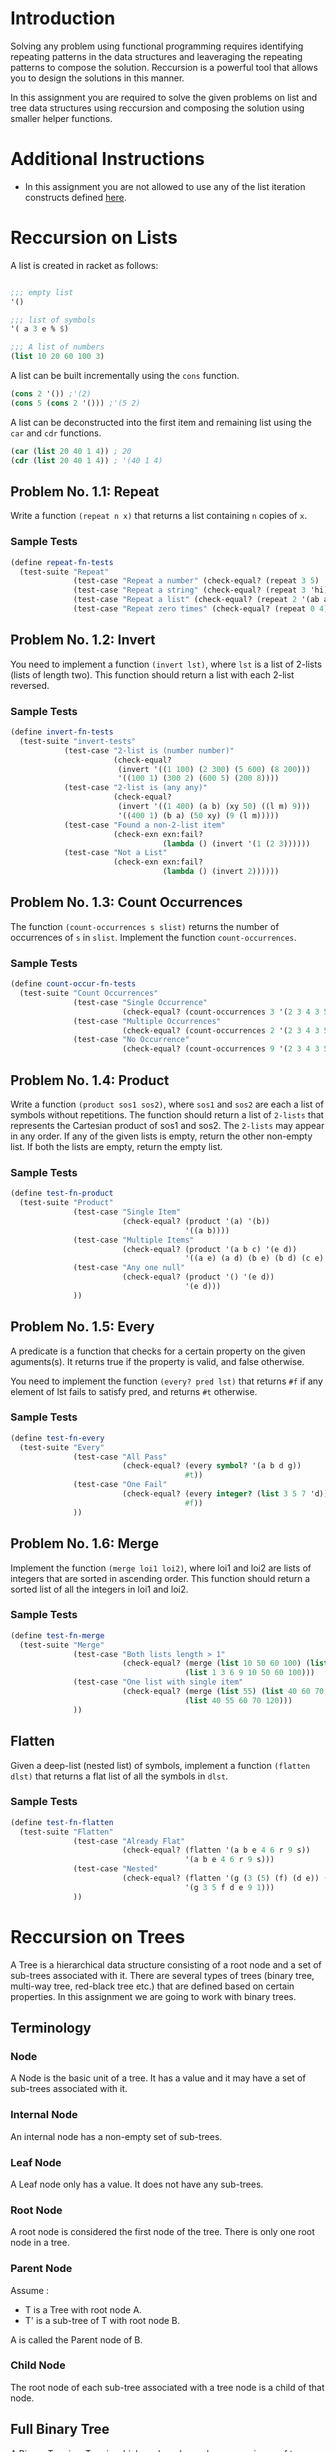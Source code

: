 #+NAME: Homework Assignment 01 : Functional Programming

* Introduction
  Solving any problem using functional programming requires
  identifying repeating patterns in the data structures and
  leaveraging the repeating patterns to compose the solution.
  Reccursion is a powerful tool that allows you to design the
  solutions in this manner.

  In this assignment you are required to solve the given problems on
  list and tree data structures using reccursion and composing the
  solution using smaller helper functions.

* Additional Instructions
  - In this assignment you are not allowed to use any of the list
    iteration constructs defined [[https://docs.racket-lang.org/reference/pairs.html?q%3Dlist#%2528part._.List_.Iteration%2529][here]].
  
* Reccursion on Lists
  
  A list is created in racket as follows:
  
#+BEGIN_SRC scheme

;;; empty list
'()

;;; list of symbols
'( a 3 e % $)

;;; A list of numbers
(list 10 20 60 100 3)
 
#+END_SRC

  A list can be built incrementally using the =cons= function.

#+NAME: cons-example
#+BEGIN_SRC scheme
(cons 2 '()) ;'(2)
(cons 5 (cons 2 '())) ;'(5 2)
#+END_SRC

  A list can be deconstructed into the first item and remaining list
  using the =car= and =cdr= functions.

#+BEGIN_SRC scheme
(car (list 20 40 1 4)) ; 20
(cdr (list 20 40 1 4)) ; '(40 1 4)
#+END_SRC

  
** Problem No. 1.1: Repeat
   Write a function =(repeat n x)= that returns a list containing =n=
   copies of =x=.

*** Sample Tests

#+NAME: test-repeat
#+BEGIN_SRC scheme
  (define repeat-fn-tests
    (test-suite "Repeat"
                (test-case "Repeat a number" (check-equal? (repeat 3 5) '(5 5 5)))
                (test-case "Repeat a string" (check-equal? (repeat 3 'hi) '(hi hi hi)))
                (test-case "Repeat a list" (check-equal? (repeat 2 '(ab ab)) '((ab ab) (ab ab))))
                (test-case "Repeat zero times" (check-equal? (repeat 0 4) '()))))
#+END_SRC

** Problem No. 1.2: Invert
   You need to implement a function =(invert lst)=, where =lst= is a
   list of 2-lists (lists of length two). This function should return
   a list with each 2-list reversed.

*** Sample Tests

#+NAME: test-invert
#+BEGIN_SRC scheme
  (define invert-fn-tests
    (test-suite "invert-tests"
              (test-case "2-list is (number number)"
                         (check-equal?
                          (invert '((1 100) (2 300) (5 600) (8 200)))
                          '((100 1) (300 2) (600 5) (200 8))))
              (test-case "2-list is (any any)"
                         (check-equal?
                          (invert '((1 400) (a b) (xy 50) ((l m) 9)))
                          '((400 1) (b a) (50 xy) (9 (l m)))))
              (test-case "Found a non-2-list item"
                         (check-exn exn:fail?
                                    (lambda () (invert '(1 (2 3))))))
              (test-case "Not a List"
                         (check-exn exn:fail?
                                    (lambda () (invert 2))))))
#+END_SRC

** Problem No. 1.3: Count Occurrences
   The function =(count-occurrences s slist)= returns the number of
   occurrences of =s= in =slist=.  Implement the function
   =count-occurrences=.

*** Sample Tests

#+NAME: test-count-occur
#+BEGIN_SRC scheme
    (define count-occur-fn-tests
      (test-suite "Count Occurrences"
                  (test-case "Single Occurrence"
                             (check-equal? (count-occurrences 3 '(2 3 4 3 5 6 3)) 3))
                  (test-case "Multiple Occurrences"
                             (check-equal? (count-occurrences 2 '(2 3 4 3 5 6 3)) 1))
                  (test-case "No Occurrence"
                             (check-equal? (count-occurrences 9 '(2 3 4 3 5 6 3)) 0))))
#+END_SRC


** Problem No. 1.4: Product

   Write a function =(product sos1 sos2)=, where =sos1= and =sos2= are
   each a list of symbols without repetitions. The function should
   return a list of =2-lists= that represents the Cartesian product of
   sos1 and sos2. The =2-lists= may appear in any order.  If any of
   the given lists is empty, return the other non-empty list.  If both
   the lists are empty, return the empty list.

*** Sample Tests

#+NAME: test-product
#+BEGIN_SRC scheme
  (define test-fn-product
    (test-suite "Product"
                (test-case "Single Item"
                           (check-equal? (product '(a) '(b))
                                         '((a b))))
                (test-case "Multiple Items"
                           (check-equal? (product '(a b c) '(e d))
                                         '((a e) (a d) (b e) (b d) (c e) (c d))))
                (test-case "Any one null"
                           (check-equal? (product '() '(e d))
                                         '(e d)))
                ))
#+END_SRC

** Problem No. 1.5: Every

   A predicate is a function that checks for a certain property on the
   given aguments(s).  It returns true if the property is valid, and
   false otherwise.

   You need to implement the function =(every? pred lst)= that returns
   =#f= if any element of lst fails to satisfy pred, and returns =#t=
   otherwise.

*** Sample Tests

#+NAME: test-every
#+BEGIN_SRC scheme
  (define test-fn-every
    (test-suite "Every"
                (test-case "All Pass"
                           (check-equal? (every symbol? '(a b d g))
                                         #t))
                (test-case "One Fail"
                           (check-equal? (every integer? (list 3 5 7 'd))
                                         #f))
                ))
#+END_SRC
   
   
** Problem No. 1.6: Merge

   Implement the function =(merge loi1 loi2)=, where loi1 and loi2 are
   lists of integers that are sorted in ascending order. This function
   should return a sorted list of all the integers in loi1 and loi2.

*** Sample Tests

#+NAME: test-merge
#+BEGIN_SRC scheme
  (define test-fn-merge
    (test-suite "Merge"
                (test-case "Both lists length > 1"
                           (check-equal? (merge (list 10 50 60 100) (list 1 3 6 9))
                                         (list 1 3 6 9 10 50 60 100)))
                (test-case "One list with single item"
                           (check-equal? (merge (list 55) (list 40 60 70 120))
                                         (list 40 55 60 70 120)))
                ))
#+END_SRC

** Flatten
   Given a deep-list (nested list) of symbols, implement a function
   =(flatten dlst)= that returns a flat list of all the symbols in
   =dlst=.

*** Sample Tests

#+NAME: test-flatten
#+BEGIN_SRC scheme
  (define test-fn-flatten
    (test-suite "Flatten"
                (test-case "Already Flat"
                           (check-equal? (flatten '(a b e 4 6 r 9 s))
                                         '(a b e 4 6 r 9 s)))
                (test-case "Nested"
                           (check-equal? (flatten '(g (3 (5) (f) (d e)) (9) 1))
                                         '(g 3 5 f d e 9 1)))
                ))
#+END_SRC

* Reccursion on Trees

  A Tree is a hierarchical data structure consisting of a root node
  and a set of sub-trees associated with it.  There are several types
  of trees (binary tree, multi-way tree, red-black tree etc.) that are
  defined based on certain properties.  In this assignment we are
  going to work with binary trees.

  
** Terminology

*** Node
    A Node is the basic unit of a tree.  It has a value and it may have
    a set of sub-trees associated with it.
    
*** Internal Node
    An internal node has a non-empty set of sub-trees.

*** Leaf Node
    A Leaf node only has a value.  It does not have any sub-trees.

*** Root Node
    A root node is considered the first node of the tree.  There is
    only one root node in a tree.

*** Parent Node
    Assume : 
    - T is a Tree with root node A.
    - T' is a sub-tree of T with root node B.
    
    A is called the Parent node of B.

*** Child Node
    The root node of each sub-tree associated with a tree node is a
    child of that node.


** Full Binary Tree
   A Binary Tree is a Tree in which each node can have a maximum of
   two children associated with it.  A full binary tree can only have
   either 0 or 2 children.
   
   As a common convention the first child is called the left child and
   the second one is called the right child.
   
   For simplicity, in this assignment we will only allow integer
   values in nodes.

   You need to use the given data-type definition for
   full-binary-tree.

#+NAME: full-binary-tree
#+BEGIN_SRC scheme :tangle ./datatypes.rkt
  #lang racket/base

  (require eopl)

  (define-datatype full-binary-tree full-binary-tree?
    (internal-node (value integer?)
                   (left-child full-binary-tree?)
                   (right-child full-binary-tree?))
    (leaf-node (value integer?)))


  (define inode
    (lambda (v l r)(internal-node v l r)))

  (define lnode
    (lambda (v)(leaf-node v)))


  (provide full-binary-tree)
  (provide full-binary-tree?)
  (provide inode)
  (provide lnode)

  (provide internal-node)
  (provide leaf-node)
#+END_SRC

*** Sample Tree Instances
    These tree instances are used in the sample tests.

#+NAME: sample-trees
#+BEGIN_SRC scheme
  (define singleton-tree (lnode 10))

  (define small-tree
    (inode 20
           (lnode 30)
           (lnode 40)))

  (define larger-tree
    (inode 100
           (inode 50
                  (inode 200
                         (lnode 5)
                         (lnode 6))
                  (lnode 80))
           (lnode 40)))
#+END_SRC
   
** Traversal
   Traversing a tree requires visiting each node in the tree in a
   specific order.  You need to implement traversal functions for
   each of the orders defined below:

*** Problem No. 2.1 : Preorder Traversal
    The function =(traverse/preorder tree)= takes a full binary tree
    as a parameter and returns a list containing values of each node
    in =tree= following =preorder= traversal.

**** Sample Tests

#+NAME: test-preorder
#+BEGIN_SRC scheme
  (define test-preorder 
    (test-suite "Preorder"
                (test-case "singleton"
                           (check-equal? (traverse/preorder singleton-tree)
                                         (list 10)))
                (test-case "small"
                           (check-equal? (traverse/preorder small-tree)
                                         (list 20 30 40)))
                (test-case "larger"
                           (check-equal? (traverse/preorder larger-tree)
                                         (list 100 50 200 5 6 80 40)))))
#+END_SRC
*** Problem No. 2.2 : Inorder
    The function =(traverse/inorder tree)= takes a full binary tree
    as a parameter and returns a list containing values of each node
    in =tree= following =inorder= traversal.
**** Sample Tests

#+NAME: test-inorder
#+BEGIN_SRC scheme
  (define test-inorder
    (test-suite "Inorder"
                (test-case "singleton"
                           (check-equal? (traverse/inorder singleton-tree)
                                         (list 10)))
                (test-case "small"
                           (check-equal? (traverse/inorder small-tree)
                                         (list 30 20 40)))
                (test-case "larger"
                           (check-equal? (traverse/inorder larger-tree)
                                         (list 5 200 6 50 80 100 40)))))
#+END_SRC

*** Problem No. 2.3 : Postorder
    The function =(traverse/postorder tree)= takes a full binary tree
    as a parameter and returns a list containing values of each node
    in =tree= following =postorder= traversal.

**** Sample Tests
    
#+NAME: test-postorder
#+BEGIN_SRC scheme
  (define test-postorder
    (test-suite "Postorder"
                (test-case "singleton"
                           (check-equal? (traverse/postorder singleton-tree)
                                         (list 10)))
                (test-case "small"
                           (check-equal? (traverse/postorder small-tree)
                                         (list 30 40 20)))
                (test-case "larger"
                           (check-equal? (traverse/postorder larger-tree)
                                         (list 5 6 200 80 50 40 100)))))
#+END_SRC


** Count Nodes
   
*** Problem No. 2.4 : Count All Nodes
    The function =(count-nodes tree)= should return the number of nodes
    in the =tree=.
    
**** Sample Tests
    
#+NAME: test-count-nodes
#+BEGIN_SRC scheme
  (define test-count-nodes
    (test-suite "Count Nodes"
                (test-case "singleton"
                           (check-equal? (count-nodes singleton-tree)
                                         1))
                (test-case "small"
                           (check-equal? (count-nodes small-tree)
                                         3))
                (test-case "larger"
                           (check-equal? (count-nodes larger-tree)
                                         7))))
#+END_SRC

*** Problem No. 2.5 : Count Leaf Nodes
    The function =(count-leaves tree)= should return the number of
    leaf nodes in the given =tree=.
**** Sample Tests
    
#+NAME: test-count-leaves
#+BEGIN_SRC scheme
  (define test-count-leaves
    (test-suite "Count Leaves"
                (test-case "singleton"
                           (check-equal? (count-leaves singleton-tree)
                                         1))
                (test-case "small"
                           (check-equal? (count-leaves small-tree)
                                         2))
                (test-case "larger"
                           (check-equal? (count-leaves larger-tree)
                                         4))))
#+END_SRC
    
*** Problem No. 2.6 : Count Internal Nodes
    The function =(count-internal tree)= should return the number of
    leaf nodes in the given =tree=.
**** Sample Tests
    
#+NAME: test-count-internal
#+BEGIN_SRC scheme
  (define test-count-internal
    (test-suite "Count Internal"
                (test-case "singleton"
                           (check-equal? (count-internal singleton-tree)
                                         0))
                (test-case "small"
                           (check-equal? (count-internal small-tree)
                                         1))
                (test-case "larger"
                           (check-equal? (count-internal larger-tree)
                                         3))))
#+END_SRC


** Problem No. 2.7 : Map
   The function =(tree/map fn tr)= returns a tree that results from
   applying the function =fn= to the *value* of each node in the tree.
   
   This function is similar to the map function for lists.  It should
   not change the structure of the tree.

**** Sample Tests
    
#+NAME: test-tree-map
#+BEGIN_SRC scheme
    (define test-tree-map
      (test-suite "Tree Map"
                  (test-case "singleton"
                             (check-equal? (tree/map 
                                            add1 singleton-tree
                                            )
                                           (lnode 11)))
                  (test-case "small"
                             (check-equal? (tree/map 
                                            add1 small-tree
                                            )
                                           (inode 21
                                                          (lnode 31)
                                                          (lnode 41))))
                  ))
#+END_SRC


** Path
   Path is a list of directions or steps that that locate any node in
   a tree.  In a binary tree, there are only two directions (left and
   right).  So a sequence such as =("left" "right" "left")= can
   identify any node in a binary tree.  Every node in a tree has a
   unique path and can be used to perform operations on a specific
   node in a tree.

   Path items are defined below:

#+NAME: path-items
#+BEGIN_SRC scheme
(define path-item (list "left" "right"))
#+END_SRC

   Any list containing path-item values is considered as a path.

#+BEGIN_SRC scheme
(list "left" "right" "left" "left")
(list "left" "right" "right")
(list "right")
'() ;empty path
#+END_SRC

   All paths are by default considered relative to the current path.
   Therefore, the empty path represent the fact that the current node
   is the target of the path (required node).

*** Problem No. 2.8 : Value at Path
    The function =(value-at-path path tree)= should return the value
    of the node at given =path= (if it exists) in the =tree=.

**** Sample Tests
    
#+NAME: test-vap
#+BEGIN_SRC scheme
      (define test-value-at-path
        (test-suite "Value at Path"
                    (test-case "left-right"
                               (check-equal? (value-at-path 
                                              (list "left" "right")
                                              larger-tree)
                                             80))
                    (test-case "root"
                               (check-equal? (value-at-path 
                                              '()
                                              larger-tree)
                                             100))
                    ))
#+END_SRC

*** Problem No. 2.9 : Search
    Given a full binary tree, the function =(search val tree)= should
    return the =path= to the first occurrence (as it would occur in
    the pre-order traversal) of any node with value =val= (which we
    have defined to be an integer for our tree data-type).

**** Sample Tests
    
#+NAME: test-search
#+BEGIN_SRC scheme
      (define test-search
        (test-suite "Search"
                    (test-case "found"
                               (check-equal? (search 
                                              200
                                              larger-tree)
                                             (list "left" "left")))
                    ))
#+END_SRC

*** Problem No. 2.10 : Update
    The =(update path fn tree)= function returns a tree that results
    from replacing the value of the node at given =path= in =tree= by applying the
    =fn= function to the node value at =path=.

**** Sample Tests
    
#+NAME: test-update
#+BEGIN_SRC scheme
      (define test-update
        (test-suite "Update"
                    (test-case "update"
                               (check-equal? (update
                                              (list "left")
                                              add1
                                              singleton-tree)
                                             (lnode 10)))
                    ))
#+END_SRC

*** Problem No. 2.11 : Insert
    =(tree/insert path left-st right-st tree)= Given a path insert the
    given =left-st= and =right-st= nodes at a leaf node with the
    =path=.
**** Sample Tests
     
#+NAME: test-insert
#+BEGIN_SRC scheme
      (define test-insert
        (test-suite "Insert"
                    (test-case "insert"
                               (check-equal? (tree/insert
                                              '()
                                              (lnode 3)
                                              (lnode 5)
                                              singleton-tree)
                                             (inode 10
                                                  (lnode 3)
                                                  (lnode 5))))
                    ))
#+END_SRC

* Tangle
  
#+BEGIN_SRC scheme :noweb yes :tangle ./test.rkt
#lang racket

(require eopl)

(require rackunit)
(require rackunit/text-ui)
(require "datatypes.rkt")
(require "main.rkt")

<<test-repeat>>
;; <<test-invert>>
;; <<test-count-occur>>
;; <<test-product>>
;; <<test-every>>
;; <<test-merge>>
;; <<test-flatten>>


;; <<sample-trees>>

;; <<test-preorder>>
;; <<test-inorder>>
;; <<test-postorder>>
;; <<test-count-nodes>>
;; <<test-count-leaves>>
;; <<test-count-internal>>
;; <<test-tree-map>>
;; <<path-items>>
;; <<test-vap>>
;; <<test-search>>
;; <<test-update>>
;; <<test-insert>>


(run-tests repeat-fn-tests)
;; (run-tests invert-fn-tests)
;; (run-tests count-occur-fn-tests)
;; (run-tests test-fn-product)
;; (run-tests test-fn-every)
;; (run-tests test-fn-merge)
;; (run-tests test-fn-flatten)
;; (run-tests test-preorder)
;; (run-tests test-inorder)
;; (run-tests test-postorder)
;; (run-tests test-count-nodes)
;; (run-tests test-count-leaves)
;; (run-tests test-count-internal)
;; (run-tests test-tree-map)

;; (run-tests test-value-at-path)
;; (run-tests test-search)
;; (run-tests test-update)
;; (run-tests test-insert)
#+END_SRC
